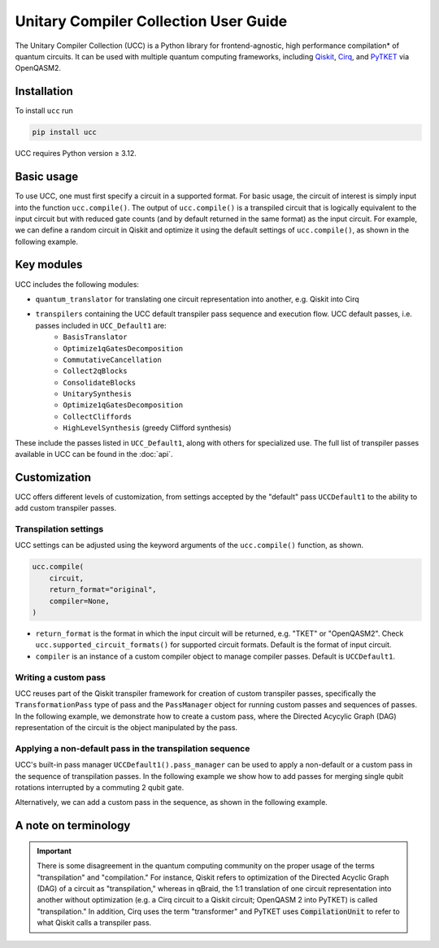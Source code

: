 Unitary Compiler Collection User Guide
######################################

The Unitary Compiler Collection (UCC) is a Python library for frontend-agnostic, high performance compilation\* of quantum circuits.
It can be used with multiple quantum computing frameworks, including `Qiskit <https://github.com/Qiskit/qiskit>`_, `Cirq <https://github.com/quantumlib/Cirq>`_, and `PyTKET <https://github.com/CQCL/tket>`_ via OpenQASM2.

Installation
*************

To install ``ucc`` run

.. code:: bash

   pip install ucc

UCC requires Python version ≥ 3.12.

Basic usage
***********

To use UCC, one must first specify a circuit in a supported format.
For basic usage, the circuit of interest is simply input into the function ``ucc.compile()``.
The output of ``ucc.compile()`` is a transpiled circuit that is logically equivalent to the input circuit but with reduced gate counts (and by default returned in the same format) as the input circuit.
For example, we can define a random circuit in Qiskit and optimize it using the default settings of ``ucc.compile()``, as shown in the following example.

..
   This comment is around the testcode/testoutput block below. These leverage
   doctest extension of sphinx to test this code actually runs and any output
   matches. The ELLIPSIS directive (and the use of ... in the expected output) of
   the testoutput block avoids us needing to explicitly have the gate count, which
   is liable to change as ucc changes over time

.. testcode::

   from qiskit.circuit.random import random_clifford_circuit
   import ucc
   from benchmarks.scripts.common import count_multi_qubit_gates_qiskit


   gates = ["cx", "cz", "cy", "swap", "x", "y", "z", "s", "sdg", "h"]
   num_qubits = 10
   raw_circuit = random_clifford_circuit(
       num_qubits, gates=gates, num_gates=10 * num_qubits * num_qubits
   )
   compiled_circuit = ucc.compile(raw_circuit)
   print(f"Number of multi-qubit gates in original circuit: {count_multi_qubit_gates_qiskit(raw_circuit)}")
   print(f"Number of multi-qubit gates in compiled circuit: {count_multi_qubit_gates_qiskit(compiled_circuit)}")

.. testoutput::
   :hide:
   :options: +ELLIPSIS, +NORMALIZE_WHITESPACE

   Number of multi-qubit gates in original circuit: ...
   Number of multi-qubit gates in compiled circuit: ...


Key modules
***********

UCC includes the following modules:

- ``quantum_translator`` for translating one circuit representation into another, e.g. Qiskit into Cirq
- ``transpilers`` containing the UCC default transpiler pass sequence and execution flow. UCC default passes, i.e. passes included in ``UCC_Default1`` are:
   - ``BasisTranslator``
   - ``Optimize1qGatesDecomposition``
   - ``CommutativeCancellation``
   - ``Collect2qBlocks``
   - ``ConsolidateBlocks``
   - ``UnitarySynthesis``
   - ``Optimize1qGatesDecomposition``
   - ``CollectCliffords``
   - ``HighLevelSynthesis`` (greedy Clifford synthesis)

These include the passes listed in ``UCC_Default1``, along with others for specialized use.
The full list of transpiler passes available in UCC can be found in the :doc:`api`.


Customization
*************

UCC offers different levels of customization, from settings accepted by the "default" pass ``UCCDefault1`` to the ability to add custom transpiler passes.

Transpilation settings
======================
UCC settings can be adjusted using the keyword arguments of the ``ucc.compile()`` function, as shown.

.. code:: python

   ucc.compile(
       circuit,
       return_format="original",
       compiler=None,
   )


- ``return_format`` is the format in which the input circuit will be returned, e.g. "TKET" or "OpenQASM2". Check ``ucc.supported_circuit_formats()`` for supported circuit formats. Default is the format of input circuit.
- ``compiler`` is an instance of a custom compiler object to manage compiler passes. Default is ``UCCDefault1``.

Writing a custom pass
=====================
UCC reuses part of the Qiskit transpiler framework for creation of custom transpiler passes, specifically the ``TransformationPass`` type of pass and the ``PassManager`` object for running custom passes and sequences of passes.
In the following example, we demonstrate how to create a custom pass, where the Directed Acycylic Graph (DAG) representation of the circuit is the object manipulated by the pass.

..
   This testsetup is associated with subsequent blocks that also have the custom_pass group.
   This setup is run, followed by all the blocks with this group in order and
   ensures the "circuit_to_compile" variable is defined.

.. testsetup:: custom_pass

   from qiskit import QuantumCircuit as QiskitCircuit
   circuit_to_compile = QiskitCircuit(2)
   circuit_to_compile.h(0)
   circuit_to_compile.cx(0, 1)

.. testcode:: custom_pass

   from qiskit.transpiler.basepasses import TransformationPass
   from qiskit.dagcircuit import DAGCircuit

   class MyCustomPass(TransformationPass):

       def __init__(self):
           super().__init__()


       def run(self, dag: DAGCircuit) -> DAGCircuit:
           #  Your code here
           return dag


Applying a non-default pass in the transpilation sequence
=========================================================

UCC's built-in pass manager ``UCCDefault1().pass_manager`` can be used to apply a non-default or a custom pass in the sequence of transpilation passes.
In the following example we show how to add passes for merging single qubit rotations interrupted by a commuting 2 qubit gate.

.. testcode:: custom_pass

   from qiskit.circuit.equivalence_library import SessionEquivalenceLibrary as sel
   from qiskit.transpiler.passes import BasisTranslator, Optimize1qGatesSimpleCommutation
   from ucc import UCCDefault1, compile


   single_q_basis = ['rz', 'rx', 'ry', 'h']
   target_basis = single_q_basis.append('cx')
   ucc_compiler = UCCDefault1()

   ucc_compiler.pass_manager.append(Optimize1qGatesSimpleCommutation(basis=single_q_basis))
   ucc_compiler.pass_manager.append(BasisTranslator(sel, target_basis=target_basis))

   custom_compiled_circuit = compile(circuit_to_compile, compiler = ucc_compiler)


Alternatively, we can add a custom pass in the sequence, as shown in the following example.

.. testcode:: custom_pass

   from ucc import UCCDefault1, compile
   ucc_compiler = UCCDefault1()

   ucc_compiler.pass_manager.append(MyCustomPass())

   custom_compiled_circuit = compile(circuit_to_compile, compiler = ucc_compiler)


A note on terminology
*********************

.. important::
   There is some disagreement in the quantum computing community on the proper usage of the terms "transpilation" and "compilation."
   For instance, Qiskit refers to optimization of the Directed Acyclic Graph (DAG) of a circuit as "transpilation," whereas in qBraid, the 1:1 translation of one circuit representation into another without optimization (e.g. a Cirq circuit to a Qiskit circuit; OpenQASM 2 into PyTKET) is called "transpilation."
   In addition, Cirq uses the term "transformer" and PyTKET uses :code:`CompilationUnit` to refer to what Qiskit calls a transpiler pass.
